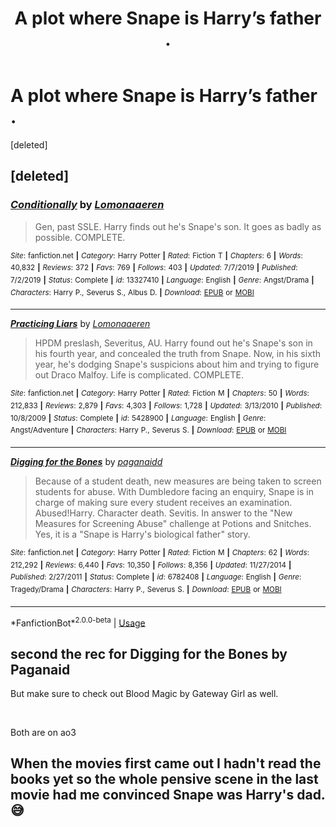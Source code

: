 #+TITLE: A plot where Snape is Harry’s father .

* A plot where Snape is Harry’s father .
:PROPERTIES:
:Score: 1
:DateUnix: 1582995336.0
:DateShort: 2020-Feb-29
:FlairText: Request
:END:
[deleted]


** [deleted]
:PROPERTIES:
:Score: 2
:DateUnix: 1582997628.0
:DateShort: 2020-Feb-29
:END:

*** [[https://www.fanfiction.net/s/13327410/1/][*/Conditionally/*]] by [[https://www.fanfiction.net/u/1265079/Lomonaaeren][/Lomonaaeren/]]

#+begin_quote
  Gen, past SSLE. Harry finds out he's Snape's son. It goes as badly as possible. COMPLETE.
#+end_quote

^{/Site/:} ^{fanfiction.net} ^{*|*} ^{/Category/:} ^{Harry} ^{Potter} ^{*|*} ^{/Rated/:} ^{Fiction} ^{T} ^{*|*} ^{/Chapters/:} ^{6} ^{*|*} ^{/Words/:} ^{40,832} ^{*|*} ^{/Reviews/:} ^{372} ^{*|*} ^{/Favs/:} ^{769} ^{*|*} ^{/Follows/:} ^{403} ^{*|*} ^{/Updated/:} ^{7/7/2019} ^{*|*} ^{/Published/:} ^{7/2/2019} ^{*|*} ^{/Status/:} ^{Complete} ^{*|*} ^{/id/:} ^{13327410} ^{*|*} ^{/Language/:} ^{English} ^{*|*} ^{/Genre/:} ^{Angst/Drama} ^{*|*} ^{/Characters/:} ^{Harry} ^{P.,} ^{Severus} ^{S.,} ^{Albus} ^{D.} ^{*|*} ^{/Download/:} ^{[[http://www.ff2ebook.com/old/ffn-bot/index.php?id=13327410&source=ff&filetype=epub][EPUB]]} ^{or} ^{[[http://www.ff2ebook.com/old/ffn-bot/index.php?id=13327410&source=ff&filetype=mobi][MOBI]]}

--------------

[[https://www.fanfiction.net/s/5428900/1/][*/Practicing Liars/*]] by [[https://www.fanfiction.net/u/1265079/Lomonaaeren][/Lomonaaeren/]]

#+begin_quote
  HPDM preslash, Severitus, AU. Harry found out he's Snape's son in his fourth year, and concealed the truth from Snape. Now, in his sixth year, he's dodging Snape's suspicions about him and trying to figure out Draco Malfoy. Life is complicated. COMPLETE.
#+end_quote

^{/Site/:} ^{fanfiction.net} ^{*|*} ^{/Category/:} ^{Harry} ^{Potter} ^{*|*} ^{/Rated/:} ^{Fiction} ^{M} ^{*|*} ^{/Chapters/:} ^{50} ^{*|*} ^{/Words/:} ^{212,833} ^{*|*} ^{/Reviews/:} ^{2,879} ^{*|*} ^{/Favs/:} ^{4,303} ^{*|*} ^{/Follows/:} ^{1,728} ^{*|*} ^{/Updated/:} ^{3/13/2010} ^{*|*} ^{/Published/:} ^{10/8/2009} ^{*|*} ^{/Status/:} ^{Complete} ^{*|*} ^{/id/:} ^{5428900} ^{*|*} ^{/Language/:} ^{English} ^{*|*} ^{/Genre/:} ^{Angst/Adventure} ^{*|*} ^{/Characters/:} ^{Harry} ^{P.,} ^{Severus} ^{S.} ^{*|*} ^{/Download/:} ^{[[http://www.ff2ebook.com/old/ffn-bot/index.php?id=5428900&source=ff&filetype=epub][EPUB]]} ^{or} ^{[[http://www.ff2ebook.com/old/ffn-bot/index.php?id=5428900&source=ff&filetype=mobi][MOBI]]}

--------------

[[https://www.fanfiction.net/s/6782408/1/][*/Digging for the Bones/*]] by [[https://www.fanfiction.net/u/1930591/paganaidd][/paganaidd/]]

#+begin_quote
  Because of a student death, new measures are being taken to screen students for abuse. With Dumbledore facing an enquiry, Snape is in charge of making sure every student receives an examination. Abused!Harry. Character death. Sevitis. In answer to the "New Measures for Screening Abuse" challenge at Potions and Snitches. Yes, it is a "Snape is Harry's biological father" story.
#+end_quote

^{/Site/:} ^{fanfiction.net} ^{*|*} ^{/Category/:} ^{Harry} ^{Potter} ^{*|*} ^{/Rated/:} ^{Fiction} ^{M} ^{*|*} ^{/Chapters/:} ^{62} ^{*|*} ^{/Words/:} ^{212,292} ^{*|*} ^{/Reviews/:} ^{6,440} ^{*|*} ^{/Favs/:} ^{10,350} ^{*|*} ^{/Follows/:} ^{8,356} ^{*|*} ^{/Updated/:} ^{11/27/2014} ^{*|*} ^{/Published/:} ^{2/27/2011} ^{*|*} ^{/Status/:} ^{Complete} ^{*|*} ^{/id/:} ^{6782408} ^{*|*} ^{/Language/:} ^{English} ^{*|*} ^{/Genre/:} ^{Tragedy/Drama} ^{*|*} ^{/Characters/:} ^{Harry} ^{P.,} ^{Severus} ^{S.} ^{*|*} ^{/Download/:} ^{[[http://www.ff2ebook.com/old/ffn-bot/index.php?id=6782408&source=ff&filetype=epub][EPUB]]} ^{or} ^{[[http://www.ff2ebook.com/old/ffn-bot/index.php?id=6782408&source=ff&filetype=mobi][MOBI]]}

--------------

*FanfictionBot*^{2.0.0-beta} | [[https://github.com/tusing/reddit-ffn-bot/wiki/Usage][Usage]]
:PROPERTIES:
:Author: FanfictionBot
:Score: 1
:DateUnix: 1582997647.0
:DateShort: 2020-Feb-29
:END:


** second the rec for Digging for the Bones by Paganaid

But make sure to check out Blood Magic by Gateway Girl as well.

​

Both are on ao3
:PROPERTIES:
:Author: maryfamilyresearch
:Score: 1
:DateUnix: 1583637297.0
:DateShort: 2020-Mar-08
:END:


** When the movies first came out I hadn't read the books yet so the whole pensive scene in the last movie had me convinced Snape was Harry's dad. 😅
:PROPERTIES:
:Author: slythindor007
:Score: 1
:DateUnix: 1582996195.0
:DateShort: 2020-Feb-29
:END:

